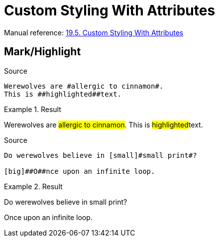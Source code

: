 // SYNTAX TEST "Packages/Asciidoctor/Syntaxes/Asciidoctor.sublime-syntax"
= Custom Styling With Attributes

Manual reference:
https://asciidoctor.org/docs/user-manual/#custom-styling-with-attributes[19.5. Custom Styling With Attributes]


== Mark/Highlight

.Source
[source,asciidoc]
Werewolves are #allergic to cinnamon#.
This is ##highlighted##text.

.Result
===============================================
Werewolves are #allergic to cinnamon#.
This is ##highlighted##text.
//      ^^^^^^^^^^^^^^^ string.other.unquoted.double.asciidoc
//        ^^^^^^^^^^^   string.unquoted.unquotedinner.double.asciidoc
===============================================

.Source
.................................................
Do werewolves believe in [small]#small print#?

[big]##O##nce upon an infinite loop.
.................................................

.Result
===============================================
Do werewolves believe in [small]#small print#?

[big]##O##nce upon an infinite loop.
//   ^^^^^ string.other.unquoted.double.asciidoc
//     ^   string.unquoted.unquotedinner.double.asciidoc

===============================================

// EOF //
